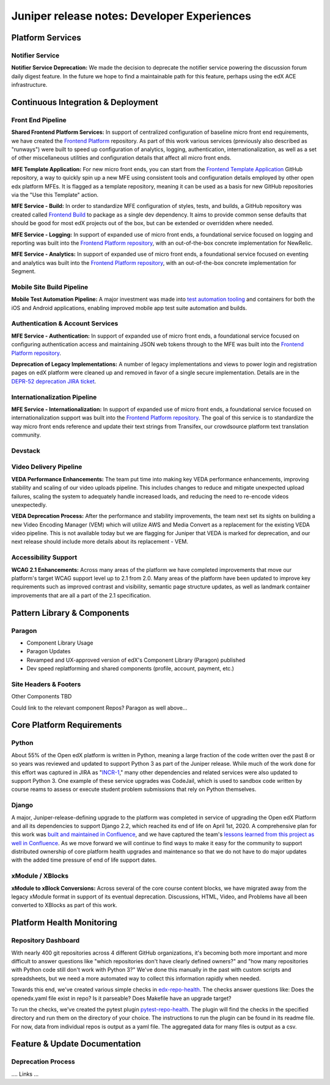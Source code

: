 .. _juniper_developer:

############################################
Juniper release notes: Developer Experiences
############################################

=================
Platform Services
=================

Notifier Service
----------------

**Notifier Service Deprecation:** We made the decision to deprecate the
notifier service powering the discussion forum daily digest feature. In the
future we hope to find a maintainable path for this feature, perhaps using the
edX ACE infrastructure.

..
    Registrar Service
    ------------------

    Internal Notes on v1.1 Content: Cut from v1, TBD on what the update is for this service. Referenced already in program operations / console


===================================
Continuous Integration & Deployment
===================================

Front End Pipeline
------------------

**Shared Frontend Platform Services:** In support of centralized configuration
of baseline micro front end requirements, we have created the `Frontend
Platform`_ repository. As part of this work various services (previously also
described as "runways") were built to speed up configuration of analytics,
logging, authentication, internationalization, as well as a set of other
miscellaneous utilities and configuration details that affect all micro front
ends.

.. _Frontend Platform: https://github.com/edx/frontend-platform

**MFE Template Application:** For new micro front ends, you can start from the
`Frontend Template Application`_ GitHub repository, a way to quickly spin up a
new MFE using consistent tools and configuration details employed by other open
edx platform MFEs. It is flagged as a template repository, meaning it can be
used as a basis for new GitHub repositories via the "Use this Template" action.

.. _Frontend Template Application: https://github.com/edx/frontend-template-application

**MFE Service - Build:**  In order to standardize MFE configuration of styles,
tests, and builds,  a GitHub repository was created called `Frontend Build`_ to
package as a single dev dependency. It aims to provide common sense defaults
that should be good for most edX projects out of the box, but can be extended
or overridden where needed.

.. _Frontend Build: https://github.com/edx/frontend-build

**MFE Service - Logging:** In support of expanded use of micro front ends, a
foundational service focused on logging and reporting was built into the
`Frontend Platform repository`__, with an out-of-the-box concrete
implementation for NewRelic.

.. __: https://github.com/edx/frontend-platform/blob/master/src/logging/interface.js

**MFE Service - Analytics:** In support of expanded use of micro front ends, a
foundational service focused on eventing and analytics was built into the
`Frontend Platform repository`__, with an out-of-the-box concrete implementation
for Segment.

.. __: https://github.com/edx/frontend-platform/blob/master/src/analytics/interface.js

Mobile Site Build Pipeline
--------------------------

**Mobile Test Automation Pipeline:** A major investment was made into `test
automation tooling`__ and containers for both the iOS and Android applications,
enabling improved mobile app test suite automation and builds.

.. __: https://github.com/edx/edx-app-test

Authentication & Account Services
---------------------------------

**MFE Service - Authentication:** In support of expanded use of micro front
ends, a foundational service focused on configuring authentication access and
maintaining JSON web tokens through to the MFE was built into the `Frontend
Platform repository`__.

.. __: https://github.com/edx/frontend-platform

**Deprecation of Legacy Implementations:** A number of legacy implementations
and views to power login and registration pages on edX platform were cleaned up
and removed in favor of a single secure implementation. Details are in the
`DEPR-52 deprecation JIRA ticket`__. 

.. __: https://openedx.atlassian.net/browse/DEPR-52


Internationalization Pipeline
-----------------------------

**MFE Service - Internationalization:** In support of expanded use of micro
front ends, a foundational service focused on internationalization support was
built into the `Frontend Platform repository`__. The goal of this service is to
standardize the way micro front ends reference and update their text strings
from Transifex, our crowdsource platform text translation community.

.. __: https://github.com/edx/frontend-platform


Devstack
--------


..
    Deployment Pipeline
    --------------------

    Remote Configuration:
    Remote config (Platform Health) --?

    Kubernetes pilot - Notes service

Video Delivery Pipeline
-----------------------

**VEDA Performance Enhancements:** The team put time into making key VEDA
performance enhancements, improving stability and scaling of our video uploads
pipeline. This includes changes to reduce and mitigate unexpected upload
failures, scaling the system to adequately handle increased loads, and reducing
the need to re-encode videos unexpectedly.

**VEDA Deprecation Process:** After the performance and stability improvements,
the team next set its sights on building a new Video Encoding Manager (VEM)
which will utilize AWS and Media Convert as a replacement for the existing VEDA
video pipeline. This is not available today but we are flagging for Juniper
that VEDA is marked for deprecation, and our next release should include more
details about its replacement - VEM.

..
    Testing Infrastructure
    ----------------------

    Automated dependency updates: ,...
    Optimize developer testing capabilities
    BokChoy Updates: ...

Accessibility Support
---------------------

**WCAG 2.1 Enhancements:** Across many areas of the platform we have completed
improvements that move our platform's target WCAG support level up to 2.1 from
2.0. Many areas of the platform have been updated to improve key requirements
such as improved contrast and visibility, semantic page structure updates, as
well as landmark container improvements that are all a part of the 2.1
specification. 	

============================
Pattern Library & Components
============================

Paragon
-------

- Component Library Usage
- Paragon Updates
- Revamped and UX-approved version of edX's Component Library (Paragon) published
- Dev speed replatforming and shared components (profile, account, payment, etc.)

Site Headers & Footers
----------------------

Other Components TBD

Could link to the relevant component Repos? Paragon as well above...

==========================
Core Platform Requirements
==========================

Python
------

About 55% of the Open edX platform is written in Python, meaning a large
fraction of the code written over the past 8 or so years was reviewed and
updated to support Python 3 as part of the Juniper release. While much of the
work done for this effort was captured in JIRA as "`INCR-1`_," many other
dependencies and related services were also updated to support Python 3. One
example of these service upgrades was CodeJail, which is used to sandbox code
written by course reams to assess or execute student problem submissions that
rely on Python themselves. 

.. _INCR-1: https://openedx.atlassian.net/browse/INCR-1

Django
------

A major, Juniper-release-defining upgrade to the platform was completed in
service of upgrading the Open edX Platform and all its dependencies to support
Django 2.2, which reached its end of life on April 1st, 2020. A comprehensive
plan for this work was `built and maintained in Confluence`__, and we have captured
the team's `lessons learned from this project as well in Confluence`__. As we move
forward we will continue to find ways to make it easy for the community to
support distributed ownership of core platform health upgrades and maintenance
so that we do not have to do major updates with the added  time pressure of end
of life support dates.

.. __: https://openedx.atlassian.net/wiki/spaces/AC/pages/1073676521/Django+2.2+Upgrade+Plan
.. __: https://openedx.atlassian.net/wiki/spaces/AC/pages/1525252769/Django+2.2+Upgrade+Issues+and+Lessons+Learned


xModule / XBlocks
-----------------

**xModule to xBlock Conversions:**  Across several of the core course content
blocks, we have migrated away from the legacy xModule format in support of its
eventual deprecation. Discussions, HTML, Video, and Problems have all been
converted to XBlocks as part of this work.

==========================
Platform Health Monitoring
==========================

Repository Dashboard
--------------------

With nearly 400 git repositories across 4 different GitHub organizations, it's
becoming both more important and more difficult to answer questions like "which
repositories don't have clearly defined owners?" and "how many repositories
with Python code still don't work with Python 3?" We've done this manually in
the past with custom scripts and spreadsheets, but we need a more automated way
to collect this information rapidly when needed.

Towards this end, we've created various simple checks in `edx-repo-health`_.
The checks answer questions like: Does the openedx.yaml file exist in repo? Is
it parseable? Does Makefile have an upgrade target?

.. _edx-repo-health: https://github.com/edx/edx-repo-health

To run the checks, we've created the pytest plugin `pytest-repo-health`_. The
plugin will find the checks in the specified directory and run them on the
directory of your choice. The instructions to run the plugin can be found in
its readme file. For now, data from individual repos is output as a yaml file.
The aggregated data for many files is output as a csv.

.. _pytest-repo-health: https://github.com/edx/pytest-repo-health

==============================
Feature & Update Documentation
==============================

Deprecation Process
-------------------

.... Links ...
